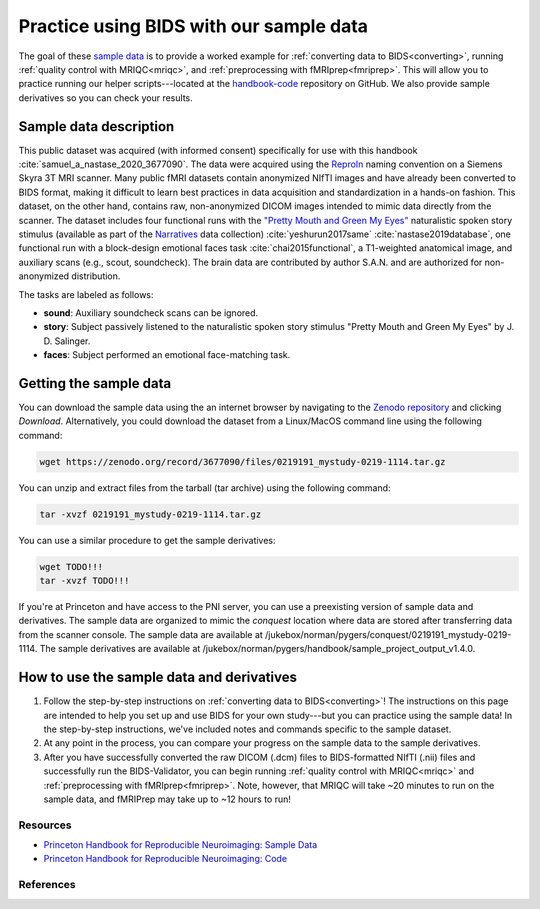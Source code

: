 .. _sampleProjectWithBIDS:

========================================
Practice using BIDS with our sample data
========================================

.. raw:: html

    <style> .blue {color:blue} </style>
    <style> .red {color:red} </style>

.. role:: blue
.. role:: red

The goal of these `sample data <https://zenodo.org/record/3677090>`_ is to provide a worked example for :ref:`converting data to BIDS<converting>`, running :ref:`quality control with MRIQC<mriqc>`, and :ref:`preprocessing with fMRIprep<fmriprep>`. This will allow you to practice running our helper scripts---located at the `handbook-code <https://github.com/brainhack-princeton/handbook-code>`_ repository on GitHub. We also provide sample derivatives so you can check your results.

Sample data description
-----------------------
This public dataset was acquired (with informed consent) specifically for use with this handbook :cite:`samuel_a_nastase_2020_3677090`. The data were acquired using the `ReproIn <https://github.com/ReproNim/reproin>`_ naming convention on a Siemens Skyra 3T MRI scanner. Many public fMRI datasets contain anonymized NIfTI images and have already been converted to BIDS format, making it difficult to learn best practices in data acquisition and standardization in a hands-on fashion. This dataset, on the other hand, contains raw, non-anonymized DICOM images intended to mimic data directly from the scanner. The dataset includes four functional runs with the `"Pretty Mouth and Green My Eyes" <https://openneuro.org/crn/datasets/ds002345/files/stimuli:prettymouth_audio.wav>`_ naturalistic spoken story stimulus (available as part of the `Narratives <https://openneuro.org/datasets/ds002345>`_ data collection) :cite:`yeshurun2017same` :cite:`nastase2019database`, one functional run with a block-design emotional faces task :cite:`chai2015functional`, a T1-weighted anatomical image, and auxiliary scans (e.g., scout, soundcheck). The brain data are contributed by author S.A.N. and are authorized for non-anonymized distribution.

The tasks are labeled as follows:

* **sound**: Auxiliary soundcheck scans can be ignored.
* **story**: Subject passively listened to the naturalistic spoken story stimulus "Pretty Mouth and Green My Eyes" by J. D. Salinger.
* **faces**: Subject performed an emotional face-matching task.

Getting the sample data
-----------------------

You can download the sample data using the an internet browser by navigating to the `Zenodo repository <https://zenodo.org/record/3677090>`_ and clicking `Download`. Alternatively, you could download the dataset from a Linux/MacOS command line using the following command:

.. code-block:: bash

    wget https://zenodo.org/record/3677090/files/0219191_mystudy-0219-1114.tar.gz

You can unzip and extract files from the tarball (tar archive) using the following command:

.. code-block:: bash

    tar -xvzf 0219191_mystudy-0219-1114.tar.gz 

You can use a similar procedure to get the sample derivatives:

.. code-block:: bash

    wget TODO!!!
    tar -xvzf TODO!!!

If you're at Princeton and have access to the PNI server, you can use a preexisting version of sample data and derivatives. The sample data are organized to mimic the `conquest` location where data are stored after transferring data from the scanner console. The sample data are available at :blue:`/jukebox/norman/pygers/conquest/0219191_mystudy-0219-1114`. The sample derivatives are available at :blue:`/jukebox/norman/pygers/handbook/sample_project_output_v1.4.0`.

How to use the sample data and derivatives
------------------------------------------

1. Follow the step-by-step instructions on :ref:`converting data to BIDS<converting>`! The instructions on this page are intended to help you set up and use BIDS for your own study---but you can practice using the sample data! In the step-by-step instructions, we've included notes and commands specific to the sample dataset.

2. At any point in the process, you can compare your progress on the sample data to the sample derivatives. 

3. After you have successfully converted the raw DICOM (.dcm) files to BIDS-formatted NIfTI (.nii) files and successfully run the BIDS-Validator, you can begin running :ref:`quality control with MRIQC<mriqc>` and :ref:`preprocessing with fMRIprep<fmriprep>`. Note, however, that MRIQC will take ~20 minutes to run on the sample data, and fMRIPrep may take up to ~12 hours to run!

Resources
^^^^^^^^^

* `Princeton Handbook for Reproducible Neuroimaging: Sample Data <https://doi.org/10.5281/zenodo.3677090>`_

* `Princeton Handbook for Reproducible Neuroimaging: Code <https://github.com/brainhack-princeton/handbook-code>`_

References
^^^^^^^^^^

.. bibliography:: ../refs.bib
  :style: apa
  :filter: docname in docnames

.. image:: ../images/return_to_timeline.png
  :width: 300
  :align: center
  :alt: return to timeline
  :target: 01-05-overview.html


